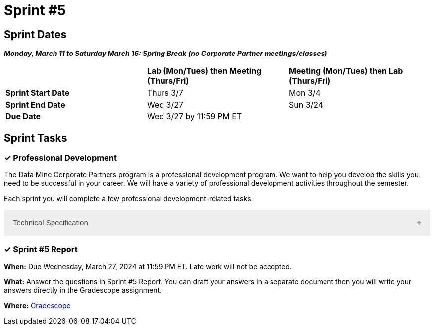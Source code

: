 = Sprint #5

== Sprint Dates

*_Monday, March 11 to Saturday March 16:  Spring Break (no Corporate Partner meetings/classes)_*

[cols="<.^1,^.^1,^.^1"]
|===

| |*Lab (Mon/Tues) then Meeting (Thurs/Fri)* |*Meeting (Mon/Tues) then Lab (Thurs/Fri)*

|*Sprint Start Date*
|Thurs 3/7
|Mon 3/4

|*Sprint End Date*
|Wed 3/27
|Sun 3/24

|*Due Date*
2+| Wed 3/27 by 11:59 PM ET

|===

== Sprint Tasks

=== &#10003; Professional Development 

The Data Mine Corporate Partners program is a professional development program. We want to help you develop the skills you need to be successful in your career. We will have a variety of professional development activities throughout the semester.

Each sprint you will complete a few professional development-related tasks. 

++++
<html>
<head>
<meta name="viewport" content="width=device-width, initial-scale=1">
<style>
.accordion {
  background-color: #eee;
  color: #444;
  cursor: pointer;
  padding: 18px;
  width: 100%;
  border: none;
  text-align: left;
  outline: none;
  font-size: 15px;
  transition: 0.4s;
}

.active, .accordion:hover {
  background-color: #ccc;
}

.accordion:after {
  content: '\002B';
  color: #777;
  font-weight: bold;
  float: right;
  margin-left: 5px;
}

.active:after {
  content: "\2212";
}

.panel {
  padding: 0 18px;
  background-color: white;
  max-height: 0;
  overflow: hidden;
  transition: max-height 0.2s ease-out;
}
</style>
</head>
<body>
<button class="accordion">Technical Specification</button>
<div class="panel">
	<div>
		<p><b>When: </b>Due Wednesday,  March 27, 2024 at 11:59 PM ET. Late work will not be accepted.	
		</p>
<br>
	</div>
	<div>
		<p><b>What: </b><a href="https://the-examples-book.com/crp/students/technical_specification_documentation">Review your teams technical specification</a> and upload individual reflection on Gradescope.</b></p>
<br>
	</div>
	<div>
		<p><b>Where: </b>Complete the knowledge check for this professional development training on <a href="https://www.gradescope.com/">Gradescope</a> in the assignment "Sprint 5: Professional Development".</p>
<br>
  	</div>
	<div>
		<p><b>Why: </b>Technical specification is a document that allows the entire team to understand the end goal and what is involved in executing the project to its completion. This documentation will be delivered to the corporate partner mentors when the project is completed for documentation purposes.</p>
<br>
  </div>
</div>


<script>
var acc = document.getElementsByClassName("accordion");
var i;

for (i = 0; i < acc.length; i++) {
  acc[i].addEventListener("click", function() {
    this.classList.toggle("active");
    var panel = this.nextElementSibling;
    if (panel.style.maxHeight) {
      panel.style.maxHeight = null;
    } else {
      panel.style.maxHeight = panel.scrollHeight + "px";
    } 
  });
}
</script>

</body>
</html>
++++



=== &#10003; Sprint #5  Report 

*When:* Due Wednesday, March 27, 2024 at 11:59 PM ET. Late work will not be accepted. 

*What:* Answer the questions in Sprint #5 Report. You can draft your answers in a separate document then you will write your answers directly in the Gradescope assignment.  

*Where:* link:https://www.gradescope.com/[Gradescope] 

